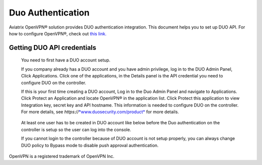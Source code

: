.. meta::
   :description: Admin users and Duo Authentication Management
   :keywords: Admin users, Duo authentication, Duo, Aviatrix

=============================================
Duo Authentication
=============================================
  
Aviatrix OpenVPN® solution provides DUO authentication integration. This document helps you to set up DUO API. For how to configure OpenVPN®, check out `this link. <http://docs.aviatrix.com/HowTos/uservpn.html>`_

Getting DUO API credentials
---------------------------

    You need to first have a DUO account setup.

    If you company already has a DUO account and you have admin
    privilege, log in to the DUO Admin Panel, Click Applications. Click
    one of the applications, in the Details panel is the API credential
    you need to configure DUO on the controller.

    If this is your first time creating a DUO account, Log in to the Duo
    Admin Panel and navigate to Applications. Click Protect an
    Application and locate OpenVPN® in the application list. Click
    Protect this application to view Integration key, secret key and API
    hostname. This information is needed to configure DUO on the
    controller. For more details, see
    *https://*\ `*www.duosecurity.com/product* <http://www.duosecurity.com/product>`__
    for more details.

|image5|

    At least one user has to be created in DUO account like below before
    the Duo authentication on the controller is setup so the user can
    log into the console.

    |image6|

    If you cannot login to the controller because of DUO account is not
    setup properly, you can always change DUO policy to Bypass mode to
    disable push approval authentication.


OpenVPN is a registered trademark of OpenVPN Inc.


.. |image5| image:: Duo_media/image6.png

.. |image6| image:: Duo_media/image7.png

.. |image7| image:: Duo_media/image8.png

   
   
.. disqus::   
